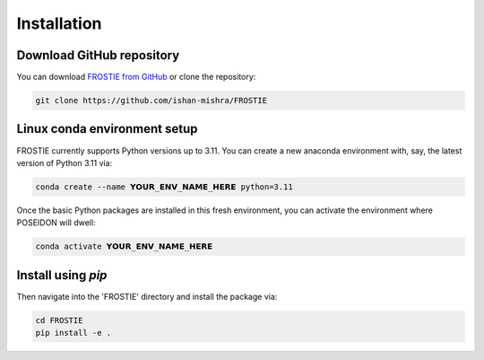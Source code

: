 Installation
============

Download GitHub repository
-----------------------------

You can download `FROSTIE from GitHub <https://github.com/ishan-mishra/FROSTIE>`_
or clone the repository:

.. code-block:: bash
		
   git clone https://github.com/ishan-mishra/FROSTIE


Linux conda environment setup
-----------------------------

FROSTIE currently supports Python versions up to 3.11. You can create a new 
anaconda environment with, say, the latest version of Python 3.11 via:

.. code-block:: bash

   conda create --name 𝗬𝗢𝗨𝗥_𝗘𝗡𝗩_𝗡𝗔𝗠𝗘_𝗛𝗘𝗥𝗘 python=3.11

Once the basic Python packages are installed in this fresh environment, you
can activate the environment where POSEIDON will dwell:

.. code-block:: bash

   conda activate 𝗬𝗢𝗨𝗥_𝗘𝗡𝗩_𝗡𝗔𝗠𝗘_𝗛𝗘𝗥𝗘

Install using `pip`
-----------------------------

Then navigate into the 'FROSTIE' directory and install the package via:

.. code-block:: bash
		
   cd FROSTIE
   pip install -e .

..
   Install FROSTIE from PyPI
   ___________________________

   FROSTIE is also available on the PyPI (Python Package Index), and can be installed using the ``pip`` command

   .. code-block:: bash
         
      pip install FROSTIE

   If using this option, you will need to download the the `data folder from FROSTIE's GitHub repository <https://github.com/ishan-mishra/FROSTIE/docs/content/notebooks/data>`_ separately, in order to successfully run the tutorials locally on your computer. 